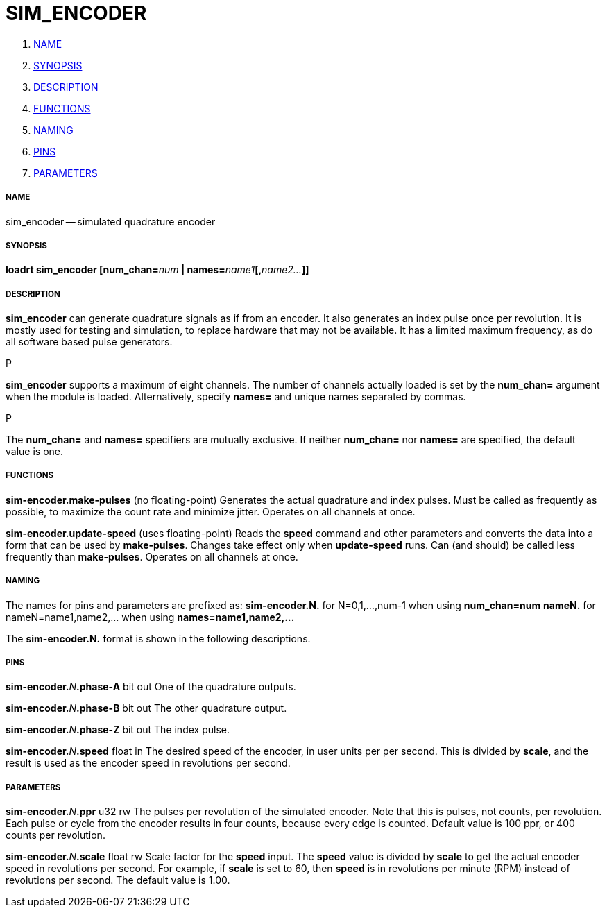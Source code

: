 SIM_ENCODER
===========

. <<name,NAME>>
. <<synopsis,SYNOPSIS>>
. <<description,DESCRIPTION>>
. <<functions,FUNCTIONS>>
. <<naming,NAMING>>
. <<pins,PINS>>
. <<parameters,PARAMETERS>>




===== [[name]]NAME
sim_encoder -- simulated quadrature encoder


===== [[synopsis]]SYNOPSIS
**loadrt sim_encoder [num_chan=**__num__** | names=**__name1__**[,**__name2...__**]]
**




===== [[description]]DESCRIPTION
**sim_encoder** can generate quadrature signals as if from an encoder.
It also generates an index pulse once per revolution.  It is mostly used
for testing and simulation, to replace hardware that may not be available.
It has a limited maximum frequency, as do all software based pulse
generators.

.P
**sim_encoder** supports a maximum of eight channels.  The number of
channels actually loaded is set by the **num_chan=** argument when
the module is loaded.  Alternatively, specify **names=** and unique names
separated by commas.

.P
The **num_chan=** and **names=** specifiers are mutually exclusive.
If neither **num_chan=** nor **names=** are specified, the default
value is one.



===== [[functions]]FUNCTIONS

**sim-encoder.make-pulses** (no floating-point)
Generates the actual quadrature and index pulses.  Must be called as
frequently as possible, to maximize the count rate and minimize jitter.
Operates on all channels at once.

**sim-encoder.update-speed** (uses floating-point)
Reads the **speed** command and other parameters and converts the
data into a form that can be used by **make-pulses**.  Changes take
effect only when **update-speed** runs.  Can (and should) be called
less frequently than **make-pulses**.  Operates on all channels at
once.



===== [[naming]]NAMING
The names for pins and parameters are prefixed as:
  **sim-encoder.N.** for N=0,1,...,num-1 when using **num_chan=num**
  **nameN.** for nameN=name1,name2,... when using **names=name1,name2,...**

The **sim-encoder.N.** format is shown in the following descriptions.




===== [[pins]]PINS


**sim-encoder.**__N__**.phase-A** bit out
One of the quadrature outputs.

**sim-encoder.**__N__**.phase-B** bit out
The other quadrature output.

**sim-encoder.**__N__**.phase-Z** bit out
The index pulse.

**sim-encoder.**__N__**.speed** float in
The desired speed of the encoder, in user units per per second.  This
is divided by **scale**, and the result is used as the encoder speed
in revolutions per second.



===== [[parameters]]PARAMETERS

**sim-encoder.**__N__**.ppr** u32 rw
The pulses per revolution of the simulated encoder.  Note that this
is pulses, not counts, per revolution.  Each pulse or cycle from the
encoder results in four counts, because every edge is counted.
Default value is 100 ppr, or 400 counts per revolution.

**sim-encoder.**__N__**.scale** float rw
Scale factor for the **speed** input.  The **speed** value is divided
by **scale** to get the actual encoder speed in revolutions per second.
For example, if **scale** is set to 60, then **speed** is in revolutions
per minute (RPM) instead of revolutions per second.  The default value
is 1.00.

